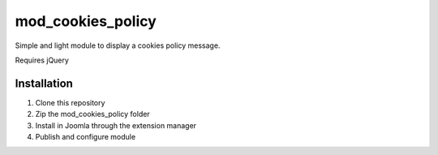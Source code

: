 =====
mod_cookies_policy
=====

Simple and light module to display a cookies policy message.

Requires jQuery


Installation
-----------

1. Clone this repository
2. Zip the mod_cookies_policy folder
3. Install in Joomla through the extension manager
4. Publish and configure module

